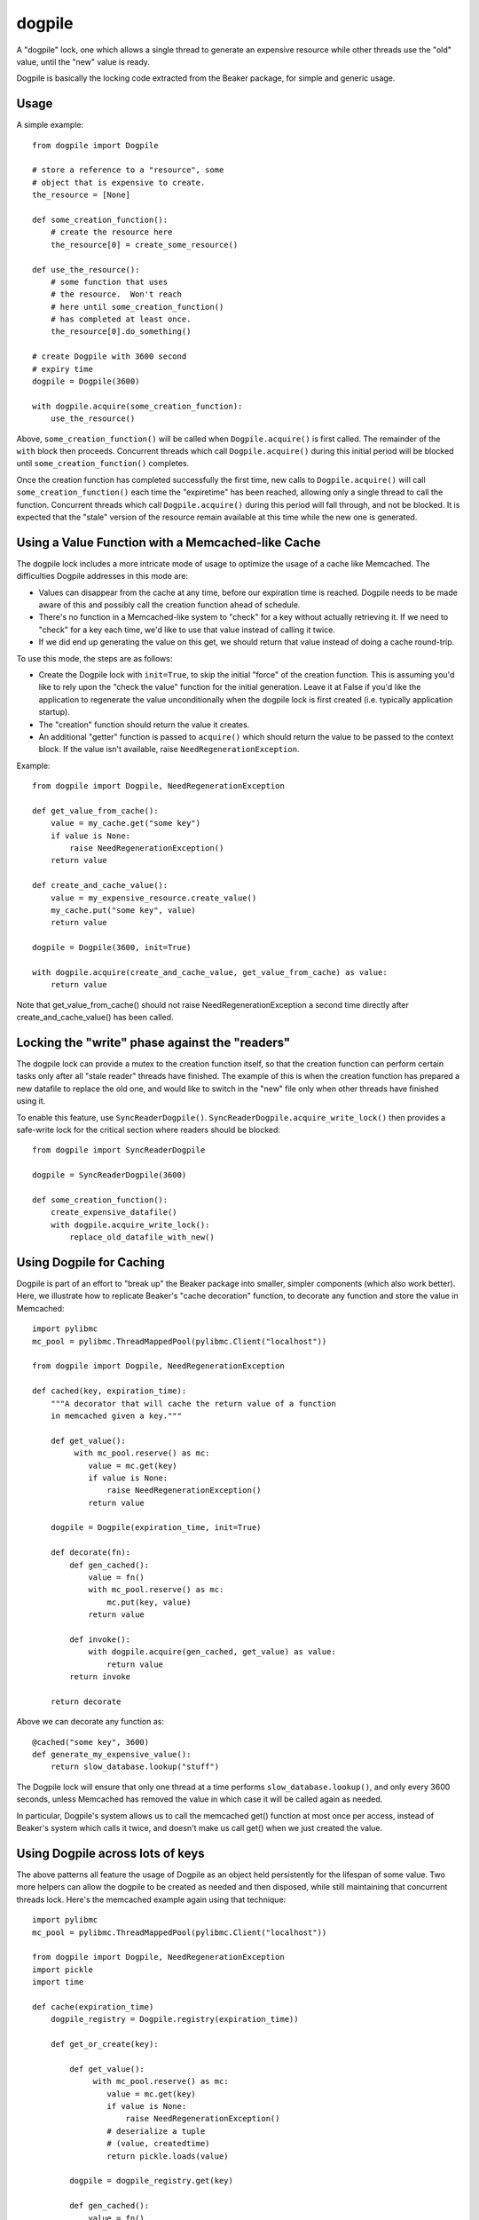 dogpile
========
A "dogpile" lock, one which allows a single thread to generate
an expensive resource while other threads use the "old" value, until the
"new" value is ready.

Dogpile is basically the locking code extracted from the
Beaker package, for simple and generic usage.

Usage
-----

A simple example::

    from dogpile import Dogpile

    # store a reference to a "resource", some 
    # object that is expensive to create.
    the_resource = [None]

    def some_creation_function():
        # create the resource here
        the_resource[0] = create_some_resource()

    def use_the_resource():
        # some function that uses
        # the resource.  Won't reach
        # here until some_creation_function()
        # has completed at least once.
        the_resource[0].do_something()

    # create Dogpile with 3600 second
    # expiry time
    dogpile = Dogpile(3600)

    with dogpile.acquire(some_creation_function):
        use_the_resource()

Above, ``some_creation_function()`` will be called
when ``Dogpile.acquire()`` is first called.  The 
remainder of the ``with`` block then proceeds.   Concurrent threads which 
call ``Dogpile.acquire()`` during this initial period
will be blocked until ``some_creation_function()`` completes.

Once the creation function has completed successfully the first time,
new calls to ``Dogpile.acquire()`` will call ``some_creation_function()`` 
each time the "expiretime" has been reached, allowing only a single
thread to call the function.  Concurrent threads
which call ``Dogpile.acquire()`` during this period will
fall through, and not be blocked.  It is expected that
the "stale" version of the resource remain available at this
time while the new one is generated.

Using a Value Function with a Memcached-like Cache
---------------------------------------------------

The dogpile lock includes a more intricate mode of usage to optimize the
usage of a cache like Memcached.   The difficulties Dogpile addresses
in this mode are:

* Values can disappear from the cache at any time, before our expiration
  time is reached. Dogpile needs to be made aware of this and possibly 
  call the creation function ahead of schedule.
* There's no function in a Memcached-like system to "check" for a key without 
  actually retrieving it.  If we need to "check" for a key each time, 
  we'd like to use that value instead of calling it twice.
* If we did end up generating the value on this get, we should return 
  that value instead of doing a cache round-trip.

To use this mode, the steps are as follows:

* Create the Dogpile lock with ``init=True``, to skip the initial
  "force" of the creation function.   This is assuming you'd like to
  rely upon the "check the value" function for the initial generation.
  Leave it at False if you'd like the application to regenerate the
  value unconditionally when the dogpile lock is first created
  (i.e. typically application startup).
* The "creation" function should return the value it creates.
* An additional "getter" function is passed to ``acquire()`` which
  should return the value to be passed to the context block.  If
  the value isn't available, raise ``NeedRegenerationException``.

Example::

    from dogpile import Dogpile, NeedRegenerationException

    def get_value_from_cache():
        value = my_cache.get("some key")
        if value is None:
            raise NeedRegenerationException()
        return value

    def create_and_cache_value():
        value = my_expensive_resource.create_value()
        my_cache.put("some key", value)
        return value

    dogpile = Dogpile(3600, init=True)

    with dogpile.acquire(create_and_cache_value, get_value_from_cache) as value:
        return value

Note that get_value_from_cache() should not raise NeedRegenerationException
a second time directly after create_and_cache_value() has been called.

Locking the "write" phase against the "readers"
------------------------------------------------

The dogpile lock can provide a mutex to the creation 
function itself, so that the creation function can perform
certain tasks only after all "stale reader" threads have finished.
The example of this is when the creation function has prepared a new
datafile to replace the old one, and would like to switch in the
"new" file only when other threads have finished using it.

To enable this feature, use ``SyncReaderDogpile()``.
``SyncReaderDogpile.acquire_write_lock()`` then provides a safe-write lock
for the critical section where readers should be blocked::

    from dogpile import SyncReaderDogpile

    dogpile = SyncReaderDogpile(3600)

    def some_creation_function():
        create_expensive_datafile()
        with dogpile.acquire_write_lock():
            replace_old_datafile_with_new()

Using Dogpile for Caching
--------------------------

Dogpile is part of an effort to "break up" the Beaker
package into smaller, simpler components (which also work better). Here, we
illustrate how to replicate Beaker's "cache decoration"
function, to decorate any function and store the value in
Memcached::

    import pylibmc
    mc_pool = pylibmc.ThreadMappedPool(pylibmc.Client("localhost"))

    from dogpile import Dogpile, NeedRegenerationException

    def cached(key, expiration_time):
        """A decorator that will cache the return value of a function
        in memcached given a key."""

        def get_value():
             with mc_pool.reserve() as mc:
                value = mc.get(key)
                if value is None:
                    raise NeedRegenerationException()
                return value

        dogpile = Dogpile(expiration_time, init=True)

        def decorate(fn):
            def gen_cached():
                value = fn()
                with mc_pool.reserve() as mc:
                    mc.put(key, value)
                return value

            def invoke():
                with dogpile.acquire(gen_cached, get_value) as value:
                    return value
            return invoke

        return decorate

Above we can decorate any function as::

    @cached("some key", 3600)
    def generate_my_expensive_value():
        return slow_database.lookup("stuff")

The Dogpile lock will ensure that only one thread at a time performs ``slow_database.lookup()``,
and only every 3600 seconds, unless Memcached has removed the value in which case it will
be called again as needed.

In particular, Dogpile's system allows us to call the memcached get() function at most
once per access, instead of Beaker's system which calls it twice, and doesn't make us call
get() when we just created the value.

Using Dogpile across lots of keys
----------------------------------

The above patterns all feature the usage of Dogpile as an object held persistently
for the lifespan of some value.  Two more helpers can allow the dogpile to be created
as needed and then disposed, while still maintaining that concurrent threads lock.
Here's the memcached example again using that technique::

    import pylibmc
    mc_pool = pylibmc.ThreadMappedPool(pylibmc.Client("localhost"))

    from dogpile import Dogpile, NeedRegenerationException
    import pickle
    import time

    def cache(expiration_time)
        dogpile_registry = Dogpile.registry(expiration_time))

        def get_or_create(key):

            def get_value():
                 with mc_pool.reserve() as mc:
                    value = mc.get(key)
                    if value is None:
                        raise NeedRegenerationException()
                    # deserialize a tuple
                    # (value, createdtime)
                    return pickle.loads(value)

            dogpile = dogpile_registry.get(key)

            def gen_cached():
                value = fn()
                with mc_pool.reserve() as mc:
                    # serialize a tuple
                    # (value, createdtime)
                    mc.put(key, pickle.dumps(value, time.time()))
                return value

            with dogpile.acquire(gen_cached, value_and_created_fn=get_value) as value:
                return value

        return get_or_create

Above, we use ``Dogpile.registry()`` to create a name-based "registry" of ``Dogpile``
objects.  This object will provide to us a ``Dogpile`` object that's 
unique on a certain name.   When all usages of that name are complete, the ``Dogpile``
object falls out of scope, so total number of keys used is not a memory issue.
Then, tell Dogpile that we'll give it the "creation time" that we'll store in our
cache - we do this using the ``value_and_created_fn`` argument, which assumes we'll
be storing and loading the value as a tuple of (value, createdtime).  The creation time
should always be calculated via ``time.time()``.   The ``acquire()`` function
returns just the first part of the tuple, the value, to us, and uses the 
createdtime portion to determine if the value is expired.


Development Status
-------------------

Please note Dogpile is new and has only had minimal production usage !   Comments
and improvements are welcome.  Since this is concurrency-oriented code, please review
the source and let me know about potential issues.   As always, **use at your own risk!**




